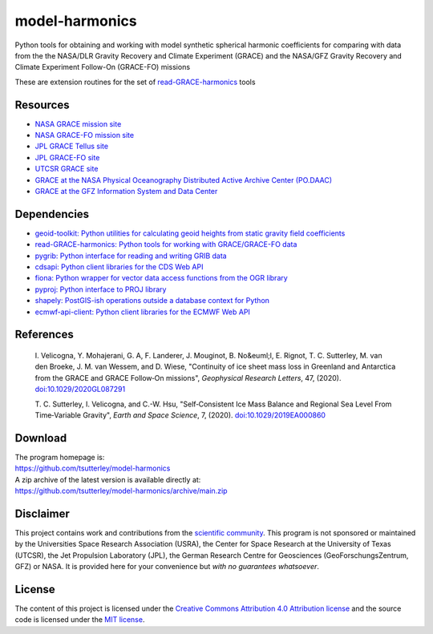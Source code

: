 ===============
model-harmonics
===============

|Language|
|License|
|Documentation Status|
|zenodo|

.. |Language| image:: https://img.shields.io/badge/python-v3.7-green.svg
   :target: https://www.python.org/

.. |License| image:: https://img.shields.io/github/license/tsutterley/model-harmonics
   :target: https://github.com/tsutterley/model-harmonics/blob/main/LICENSE

.. |Documentation Status| image:: https://readthedocs.org/projects/model-harmonics/badge/?version=latest
   :target: https://read-grace-harmonics.readthedocs.io/projects/model-harmonics/en/latest/?badge=latest

.. |zenodo| image:: https://zenodo.org/badge/325402443.svg
   :target: https://zenodo.org/badge/latestdoi/325402443

Python tools for obtaining and working with model synthetic spherical harmonic coefficients for comparing with data from the the NASA/DLR Gravity Recovery and Climate Experiment (GRACE) and the NASA/GFZ Gravity Recovery and Climate Experiment Follow-On (GRACE-FO) missions

These are extension routines for the set of `read-GRACE-harmonics <https://github.com/tsutterley/read-GRACE-harmonics>`_ tools

Resources
#########

- `NASA GRACE mission site <https://www.nasa.gov/mission_pages/Grace/index.html>`_
- `NASA GRACE-FO mission site <https://www.nasa.gov/missions/grace-fo>`_
- `JPL GRACE Tellus site <https://grace.jpl.nasa.gov/>`_
- `JPL GRACE-FO site <https://gracefo.jpl.nasa.gov/>`_
- `UTCSR GRACE site <http://www.csr.utexas.edu/grace/>`_
- `GRACE at the NASA Physical Oceanography Distributed Active Archive Center (PO.DAAC) <https://podaac.jpl.nasa.gov/grace>`_
- `GRACE at the GFZ Information System and Data Center <http://isdc.gfz-potsdam.de/grace-isdc/>`_

Dependencies
############

- `geoid-toolkit: Python utilities for calculating geoid heights from static gravity field coefficients <https://github.com/tsutterley/geoid-toolkit/>`_
- `read-GRACE-harmonics: Python tools for working with GRACE/GRACE-FO data <https://github.com/tsutterley/read-GRACE-harmonics/>`_
- `pygrib: Python interface for reading and writing GRIB data <https://pypi.python.org/pypi/pygrib>`_
- `cdsapi: Python client libraries for the CDS Web API <https://pypi.org/project/cdsapi/>`_
- `fiona: Python wrapper for vector data access functions from the OGR library <https://fiona.readthedocs.io/en/latest/manual.html>`_
- `pyproj: Python interface to PROJ library <https://pypi.org/project/pyproj/>`_
- `shapely: PostGIS-ish operations outside a database context for Python <http://toblerity.org/shapely/index.html>`_
- `ecmwf-api-client: Python client libraries for the ECMWF Web API <https://software.ecmwf.int/wiki/display/WEBAPI/Web-API+Downloads>`_

References
##########

    I. Velicogna, Y. Mohajerani, G. A, F. Landerer, J. Mouginot, B. No&euml;l,
    E. Rignot, T. C. Sutterley, M. van den Broeke, J. M. van Wessem, and D. Wiese,
    "Continuity of ice sheet mass loss in Greenland and Antarctica from the GRACE
    and GRACE Follow‐On missions", *Geophysical Research Letters*, 47,
    (2020). `doi:10.1029/2020GL087291 <https://doi.org/10.1029/2020GL087291>`_

    T. C. Sutterley, I. Velicogna, and C.-W. Hsu, "Self‐Consistent Ice Mass Balance
    and Regional Sea Level From Time‐Variable Gravity", *Earth and Space Science*, 7,
    (2020). `doi:10.1029/2019EA000860 <https://doi.org/10.1029/2019EA000860>`_

Download
########

| The program homepage is:
| https://github.com/tsutterley/model-harmonics
| A zip archive of the latest version is available directly at:
| https://github.com/tsutterley/model-harmonics/archive/main.zip

Disclaimer
##########

This project contains work and contributions from the `scientific community <./CONTRIBUTORS.rst>`_.
This program is not sponsored or maintained by the Universities Space Research Association (USRA),
the Center for Space Research at the University of Texas (UTCSR), the Jet Propulsion Laboratory (JPL),
the German Research Centre for Geosciences (GeoForschungsZentrum, GFZ) or NASA.
It is provided here for your convenience but *with no guarantees whatsoever*.

License
#######

The content of this project is licensed under the `Creative Commons Attribution 4.0 Attribution license <https://creativecommons.org/licenses/by/4.0/>`_ and the source code is licensed under the `MIT license <LICENSE>`_.
